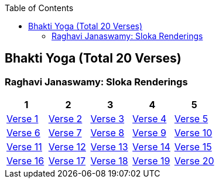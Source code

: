 

:linkcss:
:imagesdir: ./images
:iconsdir: ./icons
:stylesdir: stylesheets/
:stylesheet:  colony.css
:data-uri:
:toc:

== Bhakti Yoga (Total 20 Verses)
=== Raghavi Janaswamy: Sloka Renderings
[%header,format=csv]
|===
1,2,3,4,5
link:./images/audios/12-chapter/chap12-1.mp3[Verse 1 ]
link:./images/audios/12-chapter/chap12-2.mp3[Verse 2 ]
link:./images/audios/12-chapter/chap12-3.mp3[Verse 3 ]
link:./images/audios/12-chapter/chap12-4.mp3[Verse 4 ]
link:./images/audios/12-chapter/chap12-5.mp3[Verse 5 ]
link:./images/audios/12-chapter/chap12-6.mp3[Verse 6 ]
link:./images/audios/12-chapter/chap12-7.mp3[Verse 7 ]
link:./images/audios/12-chapter/chap12-8.mp3[Verse 8 ]

link:./images/audios/12-chapter/chap12-9.mp3[Verse 9 ]
link:./images/audios/12-chapter/chap12-10.mp3[Verse 10 ]
link:./images/audios/12-chapter/chap12-11.mp3[Verse 11  ]
link:./images/audios/12-chapter/chap12-12.mp3[Verse 12 ]
link:./images/audios/12-chapter/chap12-13.mp3[Verse 13 ]
link:./images/audios/12-chapter/chap12-14.mp3[Verse 14 ]
link:./images/audios/12-chapter/chap12-15.mp3[Verse 15 ]
link:./images/audios/12-chapter/chap12-16.mp3[Verse 16 ]

link:./images/audios/12-chapter/chap12-17.mp3[Verse 17 ]
link:./images/audios/12-chapter/chap12-18.mp3[Verse 18]
link:./images/audios/12-chapter/chap12-19.mp3[Verse 19 ]
link:./images/audios/12-chapter/chap12-20.mp3[Verse 20]


|===
